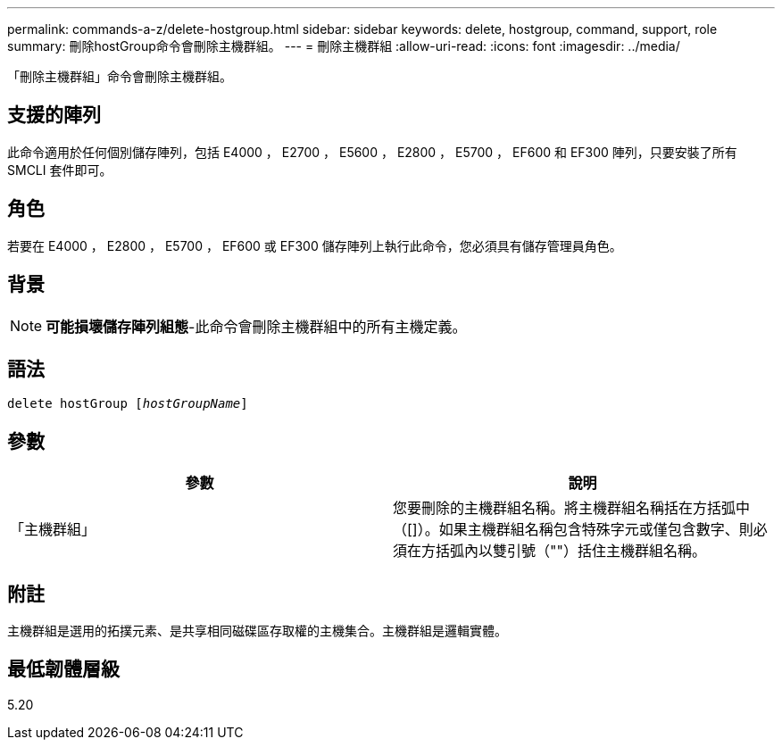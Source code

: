 ---
permalink: commands-a-z/delete-hostgroup.html 
sidebar: sidebar 
keywords: delete, hostgroup, command, support, role 
summary: 刪除hostGroup命令會刪除主機群組。 
---
= 刪除主機群組
:allow-uri-read: 
:icons: font
:imagesdir: ../media/


[role="lead"]
「刪除主機群組」命令會刪除主機群組。



== 支援的陣列

此命令適用於任何個別儲存陣列，包括 E4000 ， E2700 ， E5600 ， E2800 ， E5700 ， EF600 和 EF300 陣列，只要安裝了所有 SMCLI 套件即可。



== 角色

若要在 E4000 ， E2800 ， E5700 ， EF600 或 EF300 儲存陣列上執行此命令，您必須具有儲存管理員角色。



== 背景

[NOTE]
====
*可能損壞儲存陣列組態*-此命令會刪除主機群組中的所有主機定義。

====


== 語法

[source, cli, subs="+macros"]
----
pass:quotes[delete hostGroup [_hostGroupName_]]
----


== 參數

[cols="2*"]
|===
| 參數 | 說明 


 a| 
「主機群組」
 a| 
您要刪除的主機群組名稱。將主機群組名稱括在方括弧中（[]）。如果主機群組名稱包含特殊字元或僅包含數字、則必須在方括弧內以雙引號（""）括住主機群組名稱。

|===


== 附註

主機群組是選用的拓撲元素、是共享相同磁碟區存取權的主機集合。主機群組是邏輯實體。



== 最低韌體層級

5.20

